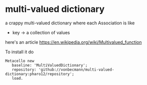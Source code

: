 * multi-valued dictionary 
  a crappy multi-valued dictionary [[https://github.com/vonbecmann/multi-valued-dictionary/actions/workflows/CI.yml][https://github.com/vonbecmann/multi-valued-dictionary/actions/workflows/CI.yml/badge.svg]] 
where each Association is like

- key -> a collection of values

here's an article https://en.wikipedia.org/wiki/Multivalued_function

To install it do
#+BEGIN_SRC
Metacello new
   baseline: 'MultiValuedDictionary';
   repository: 'github://vonbecmann/multi-valued-dictionary:pharo12/repository';
   load.
#+END_SRC



